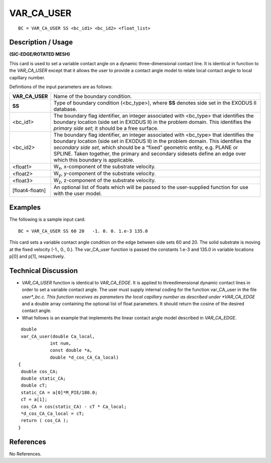 ***************
**VAR_CA_USER**
***************

::

	BC = VAR_CA_USER SS <bc_id1> <bc_id2> <float_list>

-----------------------
**Description / Usage**
-----------------------

**(SIC-EDGE/ROTATED MESH)**

This card is used to set a variable contact angle on a dynamic three-dimensional contact
line. It is identical in function to the *VAR_CA_USER* except that it allows the user to
provide a contact angle model to relate local contact angle to local capillary number.

Definitions of the input parameters are as follows:

================= =========================================================
**VAR_CA_USER**   Name of the boundary condition.
**SS**            Type of boundary condition (<bc_type>), where **SS**
                  denotes side set in the EXODUS II database.
<bc_id1>          The boundary flag identifier, an integer associated with
                  <bc_type> that identifies the boundary location (side set
                  in EXODUS II) in the problem domain. This identifies
                  the *primary side set*; it should be a free surface.
<bc_id2>          The boundary flag identifier, an integer associated with
                  <bc_type> that identifies the boundary location (side set
                  in EXODUS II) in the problem domain. This identifies
                  the *secondary side set*, which should be a “fixed”
                  geometric entity, e.g. PLANE or SPLINE. Taken
                  together, the primary and secondary sidesets define an
                  edge over which this boundary is applicable.
<float1>          W\ :sub:`x`, x-component of the substrate velocity.
<float2>          W\ :sub:`y`, y-component of the substrate velocity.
<float3>          W\ :sub:`z`, z-component of the substrate velocity.
[float4-floatn]   An optional list of floats which will be passed to the
                  user-supplied function for use with the user model.
================= =========================================================

------------
**Examples**
------------

The following is a sample input card:
::

     BC = VAR_CA_USER SS 60 20   -1. 0. 0. 1.e-3 135.0

This card sets a variable contact angle condition on the edge between side sets 60 and
20. The solid substrate is moving at the fixed velocity (-1., 0., 0.). The var_CA_user
function is passed the constants 1.e-3 and 135.0 in variable locations p[0] and p[1],
respectively.

-------------------------
**Technical Discussion**
-------------------------

* *VAR_CA_USER* function is identical to *VAR_CA_EDGE*. It is applied to threedimensional
  dynamic contact lines in order to set a variable contact angle. The user
  must supply internal coding for the function var_CA_user in the file *user*_bc.c.
  This function receives as parameters the local capillary number as described under
  *VAR_CA_EDGE* and a double array containing the optional list of float
  parameters. It should return the cosine of the desired contact angle.

* What follows is an example that implements the linear contact angle model
  described in *VAR_CA_EDGE*.

::

     double
     var_CA_user(double Ca_local,
                int num,
                const double *a,
                double *d_cos_CA_Ca_local)
    {
     double cos_CA;
     double static_CA;
     double cT;
     static_CA = a[0]*M_PIE/180.0;
     cT = a[1];
     cos_CA = cos(static_CA) - cT * Ca_local;
     *d_cos_CA_Ca_local = cT;
     return ( cos_CA );
    }



--------------
**References**
--------------

No References.